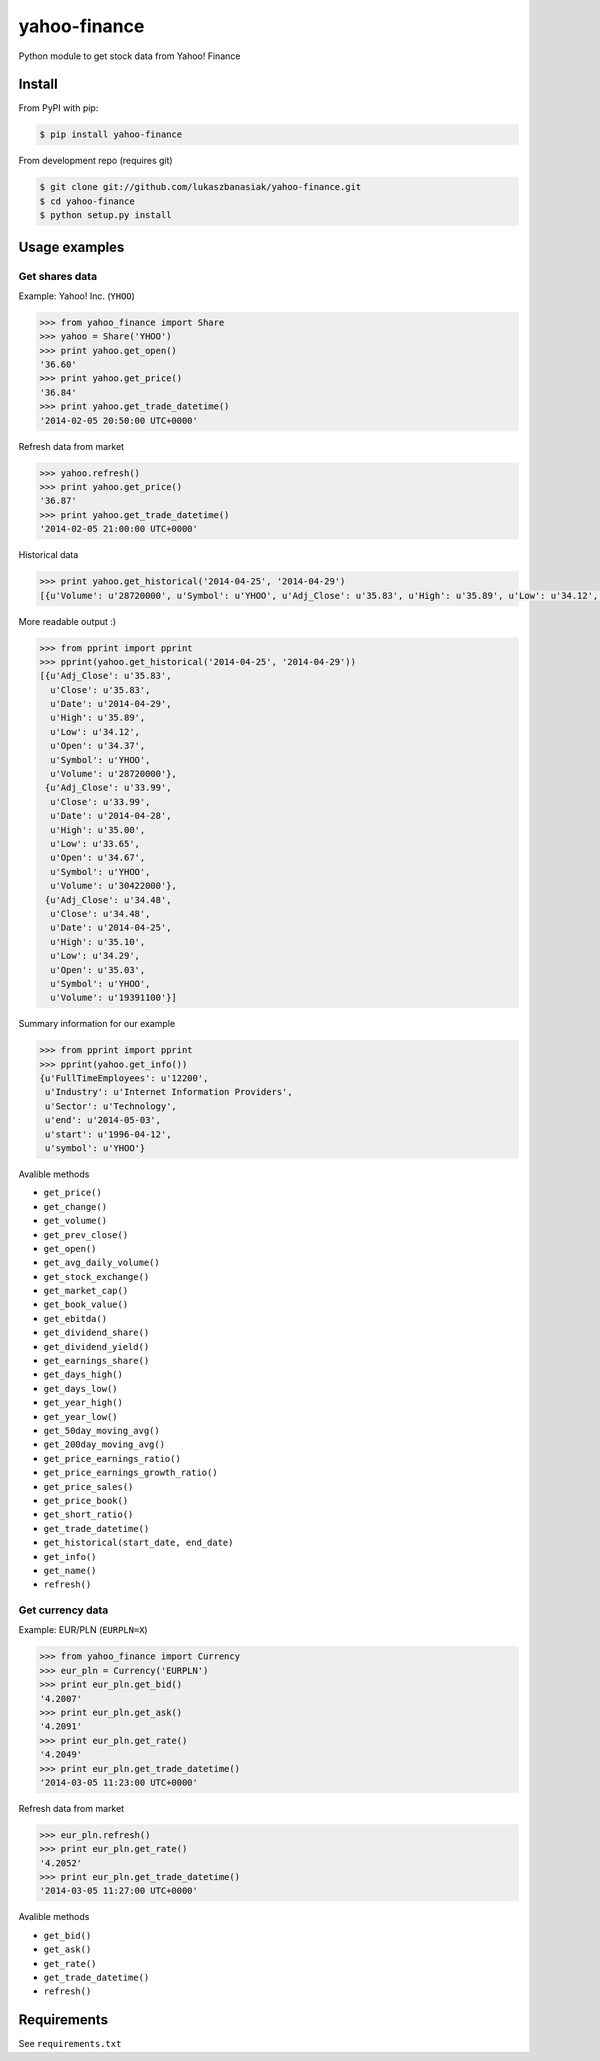 =============
yahoo-finance
=============

Python module to get stock data from Yahoo! Finance

.. image:: https://travis-ci.org/lukaszbanasiak/yahoo-finance.svg?branch=master
    :target: https://travis-ci.org/lukaszbanasiak/yahoo-finance

Install
-------

From PyPI with pip:

.. code:: bash

    $ pip install yahoo-finance

From development repo (requires git)

.. code:: bash

    $ git clone git://github.com/lukaszbanasiak/yahoo-finance.git
    $ cd yahoo-finance
    $ python setup.py install

Usage examples
--------------

Get shares data
^^^^^^^^^^^^^^^

Example: Yahoo! Inc. (``YHOO``)

.. code:: python

    >>> from yahoo_finance import Share
    >>> yahoo = Share('YHOO')
    >>> print yahoo.get_open()
    '36.60'
    >>> print yahoo.get_price()
    '36.84'
    >>> print yahoo.get_trade_datetime()
    '2014-02-05 20:50:00 UTC+0000'

Refresh data from market

.. code:: python

    >>> yahoo.refresh()
    >>> print yahoo.get_price()
    '36.87'
    >>> print yahoo.get_trade_datetime()
    '2014-02-05 21:00:00 UTC+0000'

Historical data

.. code:: python

    >>> print yahoo.get_historical('2014-04-25', '2014-04-29')
    [{u'Volume': u'28720000', u'Symbol': u'YHOO', u'Adj_Close': u'35.83', u'High': u'35.89', u'Low': u'34.12', u'Date': u'2014-04-29', u'Close': u'35.83', u'Open': u'34.37'}, {u'Volume': u'30422000', u'Symbol': u'YHOO', u'Adj_Close': u'33.99', u'High': u'35.00', u'Low': u'33.65', u'Date': u'2014-04-28', u'Close': u'33.99', u'Open': u'34.67'}, {u'Volume': u'19391100', u'Symbol': u'YHOO', u'Adj_Close': u'34.48', u'High': u'35.10', u'Low': u'34.29', u'Date': u'2014-04-25', u'Close': u'34.48', u'Open': u'35.03'}]

More readable output :)

.. code:: python

    >>> from pprint import pprint
    >>> pprint(yahoo.get_historical('2014-04-25', '2014-04-29'))
    [{u'Adj_Close': u'35.83',
      u'Close': u'35.83',
      u'Date': u'2014-04-29',
      u'High': u'35.89',
      u'Low': u'34.12',
      u'Open': u'34.37',
      u'Symbol': u'YHOO',
      u'Volume': u'28720000'},
     {u'Adj_Close': u'33.99',
      u'Close': u'33.99',
      u'Date': u'2014-04-28',
      u'High': u'35.00',
      u'Low': u'33.65',
      u'Open': u'34.67',
      u'Symbol': u'YHOO',
      u'Volume': u'30422000'},
     {u'Adj_Close': u'34.48',
      u'Close': u'34.48',
      u'Date': u'2014-04-25',
      u'High': u'35.10',
      u'Low': u'34.29',
      u'Open': u'35.03',
      u'Symbol': u'YHOO',
      u'Volume': u'19391100'}]

Summary information for our example

.. code:: python

    >>> from pprint import pprint
    >>> pprint(yahoo.get_info())
    {u'FullTimeEmployees': u'12200',
     u'Industry': u'Internet Information Providers',
     u'Sector': u'Technology',
     u'end': u'2014-05-03',
     u'start': u'1996-04-12',
     u'symbol': u'YHOO'}

Avalible methods

- ``get_price()``
- ``get_change()``
- ``get_volume()``
- ``get_prev_close()``
- ``get_open()``
- ``get_avg_daily_volume()``
- ``get_stock_exchange()``
- ``get_market_cap()``
- ``get_book_value()``
- ``get_ebitda()``
- ``get_dividend_share()``
- ``get_dividend_yield()``
- ``get_earnings_share()``
- ``get_days_high()``
- ``get_days_low()``
- ``get_year_high()``
- ``get_year_low()``
- ``get_50day_moving_avg()``
- ``get_200day_moving_avg()``
- ``get_price_earnings_ratio()``
- ``get_price_earnings_growth_ratio()``
- ``get_price_sales()``
- ``get_price_book()``
- ``get_short_ratio()``
- ``get_trade_datetime()``
- ``get_historical(start_date, end_date)``
- ``get_info()``
- ``get_name()``
- ``refresh()``

Get currency data
^^^^^^^^^^^^^^^^^

Example: EUR/PLN (``EURPLN=X``)

.. code:: python

    >>> from yahoo_finance import Currency
    >>> eur_pln = Currency('EURPLN')
    >>> print eur_pln.get_bid()
    '4.2007'
    >>> print eur_pln.get_ask()
    '4.2091'
    >>> print eur_pln.get_rate()
    '4.2049'
    >>> print eur_pln.get_trade_datetime()
    '2014-03-05 11:23:00 UTC+0000'

Refresh data from market

.. code:: python

    >>> eur_pln.refresh()
    >>> print eur_pln.get_rate()
    '4.2052'
    >>> print eur_pln.get_trade_datetime()
    '2014-03-05 11:27:00 UTC+0000'

Avalible methods

- ``get_bid()``
- ``get_ask()``
- ``get_rate()``
- ``get_trade_datetime()``
- ``refresh()``

Requirements
------------

See ``requirements.txt``
